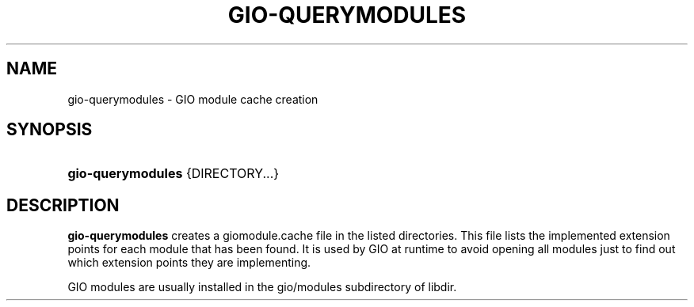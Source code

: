 '\" t
.\"     Title: gio-querymodules
.\"    Author: Alexander Larsson
.\" Generator: DocBook XSL Stylesheets vsnapshot <http://docbook.sf.net/>
.\"      Date: 12/18/2018
.\"    Manual: User Commands
.\"    Source: GIO
.\"  Language: English
.\"
.TH "GIO\-QUERYMODULES" "1" "" "GIO" "User Commands"
.\" -----------------------------------------------------------------
.\" * Define some portability stuff
.\" -----------------------------------------------------------------
.\" ~~~~~~~~~~~~~~~~~~~~~~~~~~~~~~~~~~~~~~~~~~~~~~~~~~~~~~~~~~~~~~~~~
.\" http://bugs.debian.org/507673
.\" http://lists.gnu.org/archive/html/groff/2009-02/msg00013.html
.\" ~~~~~~~~~~~~~~~~~~~~~~~~~~~~~~~~~~~~~~~~~~~~~~~~~~~~~~~~~~~~~~~~~
.ie \n(.g .ds Aq \(aq
.el       .ds Aq '
.\" -----------------------------------------------------------------
.\" * set default formatting
.\" -----------------------------------------------------------------
.\" disable hyphenation
.nh
.\" disable justification (adjust text to left margin only)
.ad l
.\" -----------------------------------------------------------------
.\" * MAIN CONTENT STARTS HERE *
.\" -----------------------------------------------------------------
.SH "NAME"
gio-querymodules \- GIO module cache creation
.SH "SYNOPSIS"
.HP \w'\fBgio\-querymodules\fR\ 'u
\fBgio\-querymodules\fR {DIRECTORY...}
.SH "DESCRIPTION"
.PP
\fBgio\-querymodules\fR
creates a
giomodule\&.cache
file in the listed directories\&. This file lists the implemented extension points for each module that has been found\&. It is used by GIO at runtime to avoid opening all modules just to find out which extension points they are implementing\&.
.PP
GIO modules are usually installed in the
gio/modules
subdirectory of libdir\&.
